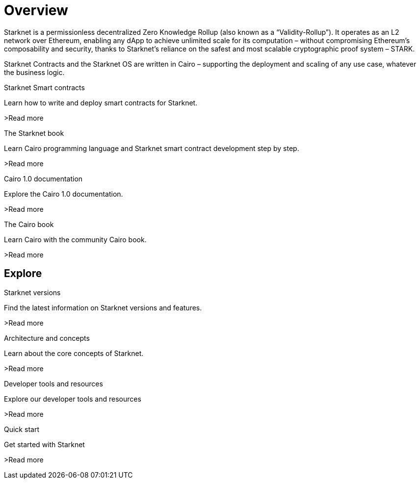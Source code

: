 [id="overview"]
= Overview

Starknet is a permissionless decentralized Zero Knowledge Rollup (also known as a “Validity-Rollup”). It
operates as an L2 network over Ethereum, enabling any dApp to achieve unlimited scale for its computation – without compromising Ethereum’s composability and security, thanks to Starknet’s reliance on the safest and most scalable cryptographic proof system – STARK.

Starknet Contracts and the Starknet OS are written in Cairo – supporting the deployment and scaling of any use case, whatever the business logic.


[.block-container]
====
Starknet Smart contracts

Learn how to write and deploy smart contracts for Starknet.

>Read more
====

[.block-container]
====
The Starknet book

Learn Cairo programming language and Starknet smart contract development step by step.

>Read more
====

[.block-container]
====
Cairo 1.0 documentation

Explore the Cairo 1.0 documentation.

>Read more
====

[.block-container]
====
The Cairo book

Learn Cairo with the community Cairo book.

>Read more
====



== Explore

[.block-container]
====
Starknet versions

Find the latest information on Starknet versions and features.

>Read more
====

[.block-container]
====
Architecture and concepts

Learn about the core concepts of Starknet.

>Read more
====

[.block-container]
====
Developer tools and resources

Explore our developer tools and resources

>Read more
====

[.block-container]
====
Quick start

Get started with Starknet

>Read more
====